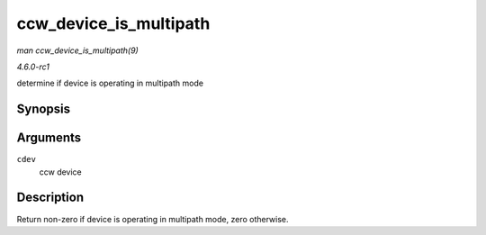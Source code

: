 
.. _API-ccw-device-is-multipath:

=======================
ccw_device_is_multipath
=======================

*man ccw_device_is_multipath(9)*

*4.6.0-rc1*

determine if device is operating in multipath mode


Synopsis
========

.. c:function:: int ccw_device_is_multipath( struct ccw_device * cdev )

Arguments
=========

``cdev``
    ccw device


Description
===========

Return non-zero if device is operating in multipath mode, zero otherwise.
